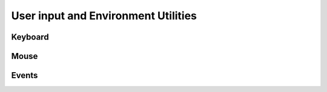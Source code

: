 .. highlight:: python
   :linenothreshold: 25

User input and Environment Utilities
====================================

Keyboard
--------

Mouse
-----

Events
------
